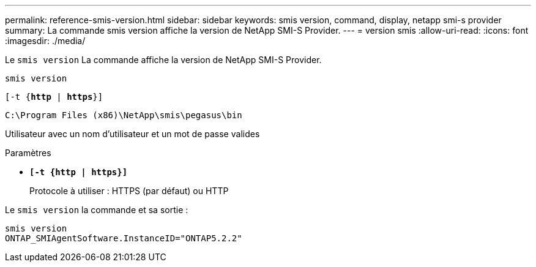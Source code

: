 ---
permalink: reference-smis-version.html 
sidebar: sidebar 
keywords: smis version, command, display, netapp smi-s provider 
summary: La commande smis version affiche la version de NetApp SMI-S Provider. 
---
= version smis
:allow-uri-read: 
:icons: font
:imagesdir: ./media/


[role="lead"]
Le `smis version` La commande affiche la version de NetApp SMI-S Provider.

`smis version`

`[-t {*http* | *https*}]`

`C:\Program Files (x86)\NetApp\smis\pegasus\bin`

Utilisateur avec un nom d'utilisateur et un mot de passe valides

.Paramètres
* `*[-t {http | https}]*`
+
Protocole à utiliser : HTTPS (par défaut) ou HTTP



Le `smis version` la commande et sa sortie :

[listing]
----
smis version
ONTAP_SMIAgentSoftware.InstanceID="ONTAP5.2.2"
----